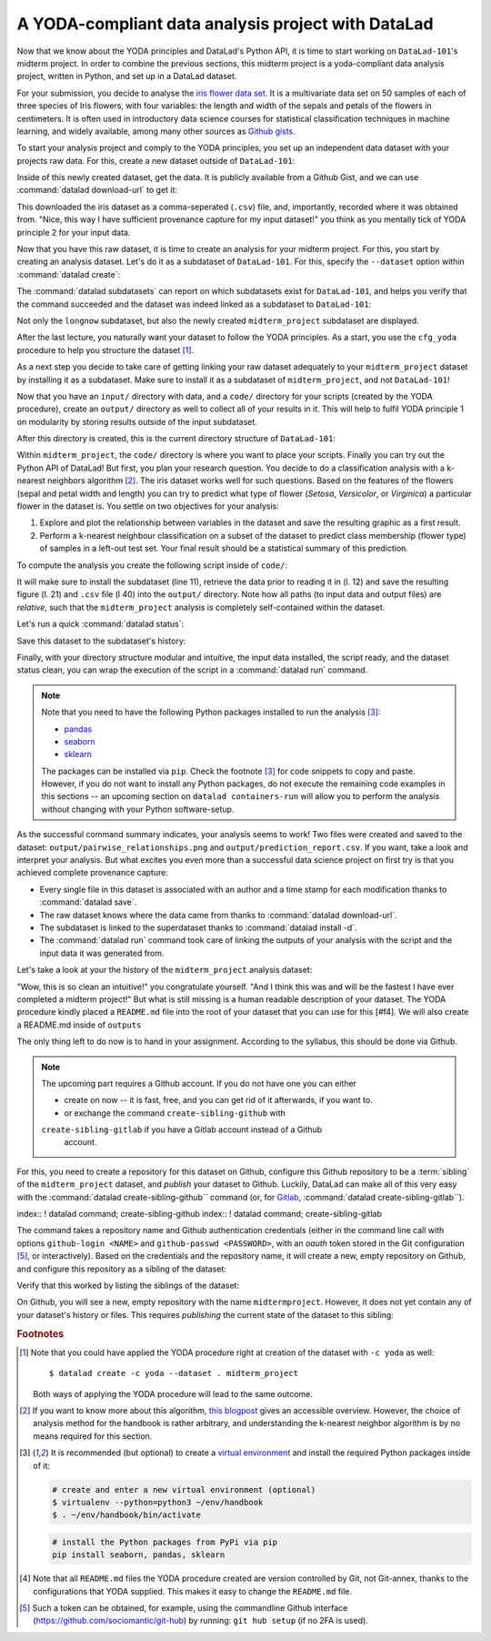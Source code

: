 A YODA-compliant data analysis project with DataLad
---------------------------------------------------

Now that we know about the YODA principles and DataLad's Python API, it is
time to start working on ``DataLad-101``'s midterm project.
In order to combine the previous sections, this midterm project is a
yoda-compliant data analysis project, written in Python, and set up in a
DataLad dataset.

For your submission, you decide to analyse the
`iris flower data set <https://en.wikipedia.org/wiki/Iris_flower_data_set>`_.
It is a multivariate data set on 50 samples of each of three species of Iris
flowers, with four variables: the length and width of the sepals and petals
of the flowers in centimeters. It is often used in introductory data science
courses for statistical classification techniques in machine learning, and
widely available, among many other sources as
`Github gists <https://gist.github.com/netj/8836201>`_.

To start your analysis project and comply to the YODA principles, you set up
an independent data dataset with your projects raw data. For this, create a
new dataset outside of ``DataLad-101``:

.. runrecord:: _examples/DL-101-129-101
   :language: console
   :workdir: dl-101/DataLad-101

   # make sure to move outside of DataLad-101!
   $ cd ../
   $ datalad create iris_data

Inside of this newly created dataset, get the data. It is publicly
available from a Github Gist, and we can use :command:`datalad download-url` to
get it:

.. findoutmore:: What are Github Gists?

   Github Gists are a particular service offered by Github that allow users
   to share pieces of code snippets and other short/small standalone
   information. Find out more on Gists
   `here <https://help.github.com/en/github/writing-on-github/creating-gists#about-gists>`__.


.. runrecord:: _examples/DL-101-130-102
   :workdir: dl-101
   :language: console

   $ cd iris_data
   $ datalad download-url https://gist.githubusercontent.com/netj/8836201/raw/6f9306ad21398ea43cba4f7d537619d0e07d5ae3/iris.csv

.. todo::

   or do we rather want to install/clone the dataset?

This downloaded the iris dataset as a comma-seperated (``.csv``) file, and,
importantly, recorded where it was obtained from. "Nice, this way I have
sufficient provenance capture for my input dataset!" you think as you
mentally tick of YODA principle 2 for your input data.

Now that you have this raw dataset, it is time to create an analysis for your
midterm project.
For this, you start by creating an analysis dataset. Let's do it as a subdataset
of ``DataLad-101``. For this, specify the ``--dataset`` option within
:command:`datalad create`:

.. runrecord:: _examples/DL-101-130-103
   :language: console
   :workdir: dl-101/iris_data

   # go back into DataLad-101
   $ cd ../DataLad-101
   $ datalad create --dataset . midterm_project

.. index:: ! datalad command; datalad subdatasets

The :command:`datalad subdatasets` can report on which subdatasets exist for
``DataLad-101``, and helps you verify that the command succeeded and the
dataset was indeed linked as a subdataset to ``DataLad-101``:

.. runrecord:: _examples/DL-101-130-104
   :language: console
   :workdir: dl-101/DataLad-101

   $ datalad subdatasets

Not only the ``longnow`` subdataset, but also the newly created
``midterm_project`` subdataset are displayed.

After the last lecture, you naturally want your dataset to follow the YODA
principles. As a start, you use the ``cfg_yoda`` procedure to help you
structure the dataset [#f1]_.

.. runrecord:: _examples/DL-101-130-105
   :language: console
   :workdir: dl-101/DataLad-101

   $ cd midterm_project
   $ datalad run-procedure cfg_yoda

As a next step you decide to take care of getting linking your raw dataset
adequately to your ``midterm_project`` dataset by installing it as a
subdataset. Make sure to install it as a subdataset of ``midterm_project``,
and not ``DataLad-101``!

.. runrecord:: _examples/DL-101-130-106
   :language: console
   :workdir: dl-101/DataLad-101/midterm_project

   # we are in midterm_project, thus -d . points to the root of it.
   $ datalad install -d . --source ../../iris_data input/

Now that you have an ``input/`` directory with data, and a ``code/`` directory
for your scripts (created by the YODA procedure), create an ``output/``
directory as well to collect all of your results in it. This will help
to fulfil YODA principle 1 on modularity by storing results outside of the
input subdataset.

.. runrecord:: _examples/DL-101-130-107
   :language: console
   :workdir: dl-101/DataLad-101/midterm_project

   $ mkdir output

After this directory is created, this is the current directory structure of
``DataLad-101``:

.. runrecord:: _examples/DL-101-130-108
   :language: console
   :workdir: dl-101/DataLad-101/midterm_project

   $ cd ../
   $ tree -d

Within ``midterm_project``, the ``code/`` directory is where you want to
place your scripts. Finally you can try out the Python API of DataLad!
But first, you plan your research question. You decide to do a
classification analysis with a k-nearest neighbors algorithm [#f2]_. The iris
dataset works well for such questions. Based on the features of the flowers
(sepal and petal width and length) you can try to predict what type of
flower (*Setosa*, *Versicolor*, or *Virginica*) a particular flower in the
dataset is. You settle on two objectives for your analysis:

#. Explore and plot the relationship between variables in the dataset and save
   the resulting graphic as a first result.
#. Perform a k-nearest neighbour classification on a subset of the dataset to
   predict class membership (flower type) of samples in a left-out test set.
   Your final result should be a statistical summary of this prediction.

To compute the analysis you create the following script inside of ``code/``:

.. runrecord:: _examples/DL-101-130-110
   :language: console
   :workdir: dl-101/DataLad-101/midterm_project
   :emphasize-lines: 8, 10, 13-14, 23, 42

   $ cat << EOT > code/script.py

   import pandas as pd
   import seaborn as sns
   from sklearn import model_selection
   from sklearn.neighbors import KNeighborsClassifier
   from sklearn.metrics import classification_report
   from datalad.api import get, install

   data = "input/iris.csv"

   # make sure that the data is obtained:
   install('input/')
   get(data)

   # prepare the data as a pandas dataframe
   df = pd.read_csv(data)
   attributes = ["sepal_length", "sepal_width", "petal_length","petal_width", "class"]
   df.columns = attributes

   # create a pairplot to plot pairwise relationships in the dataset
   plot = sns.pairplot(df, hue='class')
   plot.savefig('output/pairwise_relationships.png')

   # perform a K-nearest-neighbours classification with scikit-learn
   # Step 1: split data in test and training dataset (20:80)
   array = df.values
   X = array[:,0:4]
   Y = array[:,4]
   test_size = 0.20
   seed = 7
   X_train, X_test, Y_train, Y_test = model_selection.train_test_split(X, Y,
                                                                       test_size=test_size,
                                                                       random_state=seed)
   # Step 2: Fit the model and make predictions on the test dataset
   knn = KNeighborsClassifier()
   knn.fit(X_train, Y_train)
   predictions = knn.predict(X_test)

   # Step 3: Save the classification report
   report = classification_report(Y_test, predictions, output_dict=True)
   df_report = pd.DataFrame(report).transpose().to_csv('output/prediction_report.csv')

   EOT

It will make sure to install the subdataset (line 11), retrieve the data prior
to reading it in (l. 12) and save the resulting figure (l. 21) and ``.csv``
file (l 40) into the ``output/`` directory. Note how all paths (to
input data and output files) are *relative*, such that the
``midterm_project`` analysis is completely self-contained within the dataset.

Let's run a quick :command:`datalad status`:

.. runrecord:: _examples/DL-101-130-111
   :language: console
   :workdir: dl-101/DataLad-101/midterm_project

   $ datalad status

Save this dataset to the subdataset's history:

.. runrecord:: _examples/DL-101-130-112
   :language: console
   :workdir: dl-101/DataLad-101/midterm_project

   $ datalad save -m "add script for kNN classification and plotting" code/script.py

Finally, with your directory structure modular and intuitive, the input data
installed, the script ready, and the dataset status clean, you can wrap the
execution of the script in a :command:`datalad run` command.

.. note::

   Note that you need to have the following Python packages installed to run the
   analysis [#f3]_:

   - `pandas <https://pandas.pydata.org/>`_
   - `seaborn <https://seaborn.pydata.org/>`_
   - `sklearn <https://scikit-learn.org/>`_

   The packages can be installed via ``pip``. Check the footnote [#f3]_ for code
   snippets to copy and paste. However, if you do not want to install any
   Python packages, do not execute the remaining code examples in this sections
   -- an upcoming section on ``datalad containers-run`` will allow you to
   perform the analysis without changing with your Python software-setup.

.. runrecord:: _examples/DL-101-130-113
   :language: console
   :workdir: dl-101/DataLad-101/midterm_project

   $ datalad run -m "analyze iris data with classification analysis" \
     --input "input/iris.csv" \
     --output "output/*" \
     "python code/script.py"

As the successful command summary indicates, your analysis seems to work! Two
files were created and saved to the dataset: ``output/pairwise_relationships.png``
and ``output/prediction_report.csv``. If you want, take a look and interpret
your analysis. But what excites you even more than a successful data science
project on first try is that you achieved complete provenance capture:

- Every single file in this dataset is associated with an author and a time
  stamp for each modification thanks to :command:`datalad save`.
- The raw dataset knows where the data came from thanks to
  :command:`datalad download-url`.
- The subdataset is linked to the superdataset thanks to
  :command:`datalad install -d`.
- The :command:`datalad run` command took care of linking the outputs of your
  analysis with the script and the input data it was generated from.

Let's take a look at your the history of the ``midterm_project`` analysis
dataset:

.. runrecord:: _examples/DL-101-130-114
   :language: console
   :workdir: dl-101/DataLad-101/midterm_project

   $ git log

"Wow, this is so clean an intuitive!" you congratulate yourself. "And I think
this was and will be the fastest I have ever completed a midterm project!"
But what is still missing is a human readable description of your dataset.
The YODA procedure kindly placed a ``README.md`` file into the root of your
dataset that you can use for this [#f4]. We will also create a README.md
inside of ``outputs``

.. runrecord:: _examples/DL-101-



.. todo::

   maybe add something human readable to the READMEs?

The only thing left to do now is to hand in your assignment. According to the
syllabus, this should be done via Github.

.. findoutmore:: What is Github?

   Github is a web based hosting service for Git repositories.
   TODO

.. note::

   The upcoming part requires a Github account. If you do not have one you
   can either

   - create on now -- it is fast, free, and you can get rid of it afterwards,
     if you want to.
   - or exchange the command ``create-sibling-github`` with
   ``create-sibling-gitlab`` if you have a Gitlab account instead of a Github
     account.

For this, you need to create a repository for this dataset on Github,
configure this Github repository to be a :term:`sibling` of the
``midterm_project`` dataset, and *publish* your dataset to Github. Luckily,
DataLad can make all of this very easy with the
:command:`datalad create-sibling-github`` command (or, for
`Gitlab <https://about.gitlab.com/>`_,
:command:`datalad create-sibling-gitlab``).

index:: ! datalad command; create-sibling-github
index:: ! datalad command; create-sibling-gitlab

The command takes a repository name and Github authentication credentials
(either in the command line call with options ``github-login <NAME>`` and
``github-passwd <PASSWORD>``, with an *oauth* token stored in the Git
configuration [#f5]_, or interactively). Based on the credentials and the
repository name, it will create a new, empty repository on Github, and
configure this repository as a sibling of the dataset:

.. runrecord:: _examples/DL-101-130-115
   :language: console
   :workdir: dl-101/DataLad-101/midterm_project

   $ datalad create-sibling-github -d . midtermproject

Verify that this worked by listing the siblings of the dataset:

.. runrecord:: _examples/DL-101-130-116
   :language: console
   :workdir: dl-101/DataLad-101/midterm_project

   $ datalad siblings

On Github, you will see a new, empty repository with the name
``midtermproject``. However, it does not yet contain any of your dataset's
history or files. This requires *publishing* the current state of the dataset
to this sibling:

.. runrecord:: _examples/DL-101-130-116
   :language: console
   :workdir: dl-101/DataLad-101/midterm_project

   $ datalad publish --to github

.. todo::

   maybe we need more on publish


.. gitusernote::

   Creating a sibling on Github will create a new empty repository under the
   account that you provide and set up a *remote* to this repository. Upon a
   :command:`datalad publish` to this sibling, your datasets commits
   will be pushed there.


.. findoutmore:: On the looks and feels of this published dataset

   Now that you have created and published such a YODA-compliant dataset you
   are understandably excited how this dataset must look and feel for others.
   Therefore, you decide to install this dataset in a new location on your
   computer, just to get a feel for it.

   Replace the ``url`` in the :command:`install` command below with the path
   to your own ``midtermproject`` Github repository:

   .. runrecord:: _examples/DL-101-130-120
      :language: console
      :workdir: dl-101/DataLad-101/midterm_project

      # move out of DataLad-101/midterm_project
      $ cd ../../../
      $ datalad install -r https://github.com/adswa/midtermproject.git'

    Note that we performed a *recursive* installation. Thus, we don't need to
    install the ``input/`` subdataset again.
    Let's start with the subdataset, and see whether we can retrieve the
    input ``iris.csv`` file. This should not be a problem, since it's origin
    is recorded:

    .. runrecord:: _examples/DL-101-130-121
       :language: console
       :workdir: dl-101/midtermproject

       $ datalad get input/iris.csv

    Nice, this worked well. The output files, however, can not be easily
    retrieved:

    .. runrecord:: _examples/DL-101-130-122
       :language: console
       :workdir: dl-101/midtermproject

       $ datalad get outputs/*

    Why is that? The file content of these files is managed by Git-annex, and
    thus only information about the file name and location is known to Git.
    Because Github does not host large data, annexed file content always
    needs to be deposited somewhere else (e.g., a webserver) to make it
    accessible via :command:`datalad get`. A later section

    .. todo::

       link 3rd party infra section

    will demonstrate how this can be done. For this dataset, it is not
    necessary to make the outputs available, though: Because all provenance
    on their creation was captured, we can simply recompute them with the
    :command:`datalad rerun` command.

    .. todo::

       rerunning currently fails! removing the output given with --output
       gets rid of the output dir that seaborn expects to save plots under...


.. rubric:: Footnotes

.. [#f1] Note that you could have applied the YODA procedure right at
         creation of the dataset with ``-c yoda`` as well::

            $ datalad create -c yoda --dataset . midterm_project

         Both ways of applying the YODA procedure will lead to the same
         outcome.

.. [#f2] If you want to know more about this algorithm,
         `this blogpost <https://towardsdatascience.com/machine-learning-basics-with-the-k-nearest-neighbors-algorithm-6a6e71d01761>`_
         gives an accessible overview. However, the choice of analysis method
         for the handbook is rather arbitrary, and understanding the k-nearest
         neighbor algorithm is by no means required for this section.

.. [#f3] It is recommended (but optional) to create a
         `virtual environment <https://docs.python.org/3/tutorial/venv.html>`_ and
         install the required Python packages inside of it:

         .. code-block:: bash

            # create and enter a new virtual environment (optional)
            $ virtualenv --python=python3 ~/env/handbook
            $ . ~/env/handbook/bin/activate

         .. code-block:: bash

            # install the Python packages from PyPi via pip
            pip install seaborn, pandas, sklearn

.. [#f4] Note that all ``README.md`` files the YODA procedure created are
         version controlled by Git, not Git-annex, thanks to the
         configurations that YODA supplied. This makes it easy to change the
         ``README.md`` file.

.. [#f5] Such a token can be obtained, for example, using the commandline
         Github interface (https://github.com/sociomantic/git-hub) by running:
         ``git hub setup`` (if no 2FA is used).